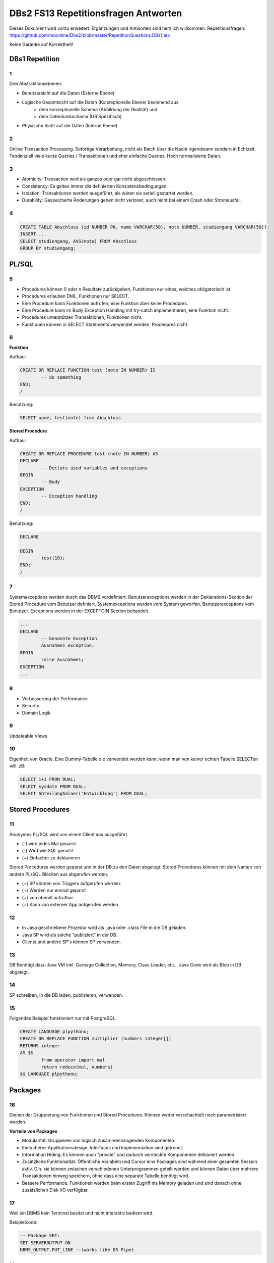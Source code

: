 =====================================
DBs2 FS13 Repetitionsfragen Antworten
=====================================

Dieses Dokument wird vorzu erweitert. Ergänzungen und Antworten sind herzlich willkommen.
Repetitionsfragen: https://github.com/moonline/Dbs2/blob/master/RepetitionQuestions.DBs1.tex

Keine Garantie auf Korrektheit!

DBs1 Repetition
===============

1
-

Drei Abstraktionsebenen:

* Benutzersicht auf die Daten (Externe Ebene)
* Logische Gesamtsicht auf die Daten (Konzeptionelle Ebene) bestehend aus
	* dem konzeptionelle Schema (Abbildung der Realität) und 
	* dem Datenbankschema (DB Spezifisch)
* Physische Sicht auf die Daten (Interne Ebene)

2
-

Online Transaction Processing.
Sofortige Verarbeitung, nicht als Batch über die Nacht irgendwann sondern in Echtzeit.
Tendenziell viele kurze Queries / Transaktionen und eher einfache Queries.
Hoch normalisierte Daten.

3
-

* Atomicity: Transaction wird als ganzes oder gar nicht abgeschlossen.
* Consistency: Es gelten immer die definierten Konsistenzbedingungen.
* Isolation: Transaktionen werden ausgeführt, als wären sie seriell gestartet worden.
* Durability: Gespeicherte Änderungen gehen nicht verloren, auch nicht bei einem Crash oder Stromausfall.

4
-

.. code-block:: sql

	CREATE TABLE Abschluss (id NUMBER PK, name VARCHAR(50), note NUMBER, studiengang VARCHAR(50));
	INSERT ...
	SELECT studiengang, AVG(note) FROM Abschluss
	GROUP BY studiengang;


PL/SQL
======

5
-

* Procedures können 0 oder n Resultate zurückgeben, Funktionen nur eines, welches obligatorisch ist.
* Procedures erlauben DML, Funktionen nur SELECT.
* Eine Procedure kann Funktionen aufrufen, eine Funktion aber keine Procedures.
* Eine Procedure kann im Body Exception Handling mit try-catch implementieren, eine Funktion nicht.
* Procedures unterstützen Transaktionen, Funktionen nicht.
* Funktionen können in SELECT Statements verwendet werden, Procedures nicht.

6
-

**Funktion**

Aufbau:

.. code-block:: sql

	CREATE OR REPLACE FUNCTION test (note IN NUMBER) IS
		-- do something
	END;
	/

Benutzung:

.. code-block:: sql

	SELECT name, test(note) from Abschluss

**Stored Procedure**

Aufbau:

.. code-block:: sql

	CREATE OR REPLACE PROCEDURE test (note IN NUMBER) AS
	DECLARE
		-- Declare used variables and exceptions
	BEGIN
		-- Body
	EXCEPTION
		-- Exception handling
	END;
	/

Benutzung:

.. code-block:: sql

	DECLARE 

	BEGIN
		test(10);
	END;
	/

7
-

Systemexceptions werden durch das DBMS vordefiniert.
Benutzerexceptions werden in der Deklarations-Section der Stored Procedure vom Benutzer definiert.
Systemexceptions werden vom System geworfen, Benutzerexceptions vom Benutzer.
Exceptions werden in der EXCEPTOIN Section behandelt.

.. code-block:: sql

	...
	DECLARE
		-- benannte Exception
		Ausnahme1 exception;
	BEGIN
		raise Ausnahme1;
	EXCEPTION
	...

8
-

* Verbesserung der Performance
* Security
* Domain Logik
	
9
-

Updateable Views

10
--

Eigenheit von Oracle.
Eine Dummy-Tabelle die verwendet werden kann, wenn man von keiner echten Tabelle SELECTen will. zB:

.. code-block:: sql

	SELECT 1+1 FROM DUAL;
	SELECT sysdate FROM DUAL;  
	SELECT AbteilungSalaer('Entwicklung') FROM DUAL;


Stored Procedures
=================

11
--

Anonymes PL/SQL wird von einem Client aus ausgeführt.

* (-) wird jedes Mal geparst
* (-) Wird wie SQL genutzt
* (+) Einfacher zu deklarieren

Stored Procedures werden geparst und in der DB zu den Daten abgelegt.
Stored Procedures können mit dem Namen von andern PL/SQL Blöcken aus abgerufen werden.

* (+) SP können von Triggers aufgerufen werden.
* (+) Werden nur einmal geparst
* (+) von überall aufrufbar
* (+) Kann von externer App aufgerufen werden

12
--

* In Java geschriebene Prozedur wird als .java oder .class File in die DB geladen.
* Java SP wird als solche "publiziert" in der DB.
* Clients und andere SP's können SP verwenden.

13
--

DB Benötigt dazu Java VM inkl. Garbage Collection, Memory, Class Loader, etc...
Java Code wird als Blob in DB abgelegt.

14
--

SP schreiben, in die DB laden, publizieren, verwenden.

15
--

Folgendes Beispiel funktioniert nur mit PostgreSQL.

.. code-block:: sql

	CREATE LANGUAGE plpythonu;
	CREATE OR REPLACE FUNCTION multiplier (numbers integer[])
	RETURNS integer
	AS $$
		from operator import mul
		return reduce(mul, numbers)
	$$ LANGUAGE plpythonu;

Packages
========

16
--

Dienen der Gruppierung von Funktionen und Stored Procedures. Können weder verschachtelt noch parametrisiert werden.

**Vorteile von Packages**

* Modularität: Gruppieren von logisch zusammenhängenden Komponenten.
* Einfacheres Applikationsdesign: Interfaces und Implementation sind getrennt.
* Information Hiding: Es können auch "private" und dadurch versteckte Komponenten deklariert werden.
* Zusätzliche Funktionalität: Öffentliche Variabeln und Cursor eins Packages sind während einer gesamten Session aktiv. D.h. sie können zwischen verschiedenen Unterprogrammen geteilt werden und können Daten über mehrere Transaktionen hinweg speichern, ohne dass eine separate Tabelle benötigt wird.
* Bessere Performance: Funktionen werden beim ersten Zugriff ins Memory geladen und sind danach ohne zusätzlichen Disk I/O verfügbar.

17
--

Weil ein DBMS kein Terminal besitzt und nicht interaktiv bedient wird. 

Beispielcode:

.. code-block:: sql

	-- Package SET:
	SET SERVEROUTPUT ON
	DBMS_OUTPUT.PUT_LINE --(works like OS Pipe)

18
--

``dbms_output`` oder ``user_lock``.

**Beispiel eigenes Paket**

.. code-block:: sql

	CREATE OR REPLACE PACKAGE emp_actions AS  -- spec
		-- function and procedure declaration
	END emp_actions;

	CREATE OR REPLACE PACKAGE BODY emp_actions AS  -- body
		-- function and procedure specification
	END emp_actions;


Cursors
=======

19
--

Cursor werden benutzt, um in einem Set von Rows auf eine bestimmte Row zu zeigen, bzw. über Rows zu iterieren.

20
--

.. code-block:: sql

	CREATE TABLE messwerte (standort INTEGER, temperatur NUMERIC);
	INSERT ...
	CREATE TABLE tropenNaechte (standort INTEGER, temperatur NUMERIC);
	CREATE TABLE settings (option VARCHAR, value INTEGER);
	INSERT INTO settings ('level', 20);

.. code-block:: sql

	DECLARE
		-- variablen und cursor deklarieren
		CURSOR temperatureAlarm (level IN INTEGER) IS
			SELECT temperatur, standort FROM messwerte FOR INSERT;
		temperatur messwerte.temperatur%TYPE;
		standort messwerte.standort%TYPE;
	BEGIN
		-- öffnen, iterieren
		OPEN temperatureAlarm;
		LOOP
			FETCH temperatureAlarm INTO temperatur, standort;
			IF temperatur > level THEN
				INSERT INTO tropenNaechte ('standort', 'temperatur') VALUES (standort, temperatur);
			END IF;
		END LOOP;
	END;
	/

21
--

Überprüfen, ob der Cursor geöffnet ist (``%ISOPEN``), ob etwas gefunden wurde (``%NOTFOUND`` / ``%FOUND``) und wie viele Zeilen vorhanden sind (``%ROWCOUNT``).

Constraints
===========

22
--

Constraints definieren Konsistenzbedingungen.
Sie gewährleisten, dass bestimmte Bedingungen zwischen den Daten immer gelten.
Wenn eine solche Bedingung/Regel verletzt wird, wird die laufende Operation abgebrochen.

23
--

* Primär: Wird während einer Operation geprüft (z.B. Werttyp)
* Sekundär: Wird nach einer Operation geprüft (z.B. Summe über Rows, etc...)
* Stark: Wird während Transaktion geprüft
* Schwach: Wird erst nach der Transaktion geprüft

24
--

Auf jeder Spalte.

25
--

.. code-block:: sql

	-- anlegen
	ALTER TABLE x ADD CONSTRAINT myConstraint 'name' NOT NULL;
	-- löschen
	ALTER TABLE x DROP CONSTRAINT myConstraint;
	-- deaktivieren
	ALTER TABLE x DISABLE CONSTRAINT myConstraint;
	-- aktivieren
	ALTER TABLE x ENABLE CONSTRAINT myContraint;
	-- auflisten
	SELECT constraint_name, constraint_type FROM user_constraints WHERE table_name = 'x';


Triggers
========

26
--

* Abhängige Attribute berechnen
* Updateable Views
* Constraints
* Zugriffsschutz

27
--

Alle Operationen die Daten verändern: ``INSERT``, ``UPDATE``, ``DELETE``.

28
--

* Before-Triggers: Werden VOR der Änderung der Daten ausgeführt, gedacht zur Überprüfung von Vorbedingungen
* After-Trigger: Werden NACH der Änderung der Daten ausgeführt, gedacht zur Überprüfung von Nachbedingungen
* Row-Triggers: Werden für jede betroffene Row ausgeführt
* Statement-Trigger: Wird für jedes ausgeführte Statement aufgerufen

29
--

Bei Oracle zur Referenzierung der alten Daten (Row vor der Änderung) und der neuen Daten (Row nach der Änderung).
Unter PostgreSQL heissen die entsprechenden Variablen ``OLD`` und ``NEW``.

30
--

* Oracle: Mit den Rechten ihres Owners.
* PostgreSQL: Mit den Rechten des Callers.
* MS SQL Server: Kann mit ``EXECUTE AS`` definiert werden. Standard: ``EXECUTE AS CALLER``.

31
--

**Oracle**

.. code-block:: sql
	
	CREATE OR REPLACE TRIGGER check
	BEFORE INSERT ON messdaten
	FOR EACH ROW
	AS
	BEGIN
		IF :new.temperatur > 100 THEN
			-- planet destroyed or failure -> don't insert
			INSERT INTO log (:new.id, :new.temperature);
		END IF;
	END;
	/
	
**PostgreSQL**

.. code-block:: sql

	-- First, create trigger function
	CREATE OR REPLACE FUNCTION verify_temperature() RETURNS trigger AS
	$$
	BEGIN
		-- If temperature is too high, write log and return OLD version of row.
		-- Otherwise return NEW version of row.
		IF NEW.temperatur > 100 THEN
			INSERT INTO log VALUES (NEW.id, NEW.temperatur);
			RETURN OLD;
		ELSE
			RETURN NEW;
		END IF;
	END
	$$ LANGUAGE plpgsql;
	
	CREATE TRIGGER mycheck
	BEFORE INSERT ON messdaten
	FOR EACH ROW
	EXECUTE PROCEDURE verify_temperature();


32
--

**Oracle**

.. code-block:: sql
	
	CREATE OR REPLACE TRIGGER check
	BEFORE INSERT ON messdaten
	FOR EACH ROW
	AS
	BEGIN
		:new.absolute := :new.temperature + 273;
	END;
	/


33
--

1. Before Statement Trigger
2. Row Trigger:
	1. Before Row Trigger
	2. After Row Trigger
3. After Statement Trigger

34
--

* Instead Of: Ersetzen Aktionen. Z.B. DELETE Trigger, der statt dem Löschen der Rows diese nur als gelöscht markiert.
* Log on/Log off: Triggern bei Anmeldung/Abmeldung am System.


Updateable Views
----------------

35
..

Temporäre Tabellen werden nicht dauerhaft gespeichert, sondern am Ende der Transaktion wieder gelöscht. Zudem ist die Aktualität der temp. Tabelle unbekannt.

36
..

Weil die unter den Views liegenden Tabellen bereits Indexe enthalten und Indexe auf Views unnötig sind.

37
..

Updateable View sind Views, die über Trigger Änderungen in die dahinter liegenden Tabellen schreiben. Views lassen sich per Default nur updaten, wenn sie keine Joins enthalten und der Primär Schlüssel enthalten ist. Ansonsten kann das DBS die geänderten Rows nicht mehr eindeutig den Rows den dahinter liegenden Tabellen zuordnen.

38
..

Ein Update-Instead-Of Trigger auf der View übernimmt die Update Daten und schreibt sie einzeln in die dahiner liegenden Tabellen.

.. code-block:: sql

	CREATE OR REPLACE TRIGGER updateMesswertzusammenfassung INSTEAD OF UPDATE ON messwertzusammenfassung FOR EACH ROW
	BEGIN
		UPDATE messwerte SET temperature = :n.temperature WHERE id = :n.messwertId;
		UPDATE standort SET name = :n.name WHERE id = :n.standortId;
	END;
	/
		

Materialized Views
------------------

39
..

Gespeicherte Ausgaben einer View. Die Materialized View aktualisiert sich nicht, sondern stellt eine Snapshot zu einem bestimmten Zeitpunkt von einer View dar.

40
..
Virtual Tables haben überhaupt nichts mit Views zu tun, auch wenn es danach tönt. Virtual Tables sind Data Wrappers für externe Schnittstellen, z.B. csv.


Datenstrukturen
===============

Arrays
------

41
..

Arrays sind indexierte Listen von Elementen gleichen Datentyps in einer Datenbankzelle.

42
..
Sets dürfen das gleiche Element nur einmal beinhalten.

43
..
ZB wenn man in einer Blog Engine die Tags zu einem Artikel ablegen will.

Oder wenn eine dynamische Liste von Werten in der Datenbank abgelegt werden muss, z.B. wenn bei jedem Wareneingang die Anzahl Paletten notiert werden und später daraus der Tagestotal ermittelt werden soll (Jeden Tag sind es unterschiedliche Anzahl Wareneingänge), man jedoch nicht für jeden Wareneingang eine einzelne Zeile anlegen möchte.

44
..
Der schreibende Zugriff auf Arrays ist aufwendig, weil jeweils die gesamte Zelle (das ganze Array) neu geschrieben werden muss.

45
..
.. code-block:: sql
		
	CREATE TABLE wareneingangsStatistik (
		datum DATE,
		anzahlPaletten INTEGER[]
	);
	
	INSERT INTO wareneingangsStatistik VALUES ('2013-04-12', '{5,6,7,3}');
	
	SELECT anzahlPaletten FROM wareneingangsStatistik; // {5,6,7,3}
	SELECT anzahlPaletten[3] FROM wareneingangsStatistik; // 7
		
		
46
..
array_to_text()
	Gibt ein Array als Text zurück.
unnest()
	Gibt ein Array als Tabelle zurück. Beispiel:
	
	.. code-block:: sql
	
		SELECT anzahlPaletten FROM wareneingangsStatistik;
		 anzahlpaletten 
		----------------
		 {5,6,7,3}
		(1 Zeile)
		
		SELECT unnest(anzahlPaletten) FROM wareneingangsStatistik;
		 unnest 
		--------
		      5
		      6
		      7
		      3
		(4 Zeilen)

		
47
..
<@ Operator
	Ermittelt, ob das Linke Array ein Subset des rechten ist.
	
	.. code-block:: sql
	
		SELECT '{1}' <@ ARRAY[1,2,3]; // t
		SELECT '{1,2,3}' <@ ARRAY[1,2,3]; // t
		SELECT '{3,1}' <@ ARRAY[1,2,3]; // t
		SELECT '{}' <@ ARRAY[1,2,3]; // t
		SELECT '{4}' <@ ARRAY[1,2,3]; // f
		
= Operator
	Vergleicht zwei Arrays.
	
	.. code-block:: sql
	
		SELECT ARRAY[1,2,3] = ARRAY[1,2,3]; // t
		SELECT ARRAY[1,2,3] = ARRAY[1,3,2]; // f
		
&& Operator
	Ermittelt, ob ein Element in beiden Arrays vorkommt.
	
	.. code-block:: sql
	
		SELECT ARRAY[1,2,3] && ARRAY[1,2,3]; // t
		SELECT ARRAY[1,2,3] && ARRAY[1,3,2]; // t
		SELECT ARRAY[1,2] && ARRAY[2,3]; // t

48
..

- SELECT * FROM wareneingangsstatistik WHERE 7 = ANY(anzahlpaletten);
- SELECT * FROM wareneingangsstatistik WHERE '{7}' <@ anzahlpaletten;
- Alternativ mit Subquery und `unnest`

Graphen
-------

49
..
Graphen sind Netzstrukturen und können zur Abbildung von vermaschten Netzen wie das Internet, Liniennetzen von Verkehrsmitteln oder Verbindungen zwischen Personen, etc. eingesetzt werden.
Graphen setzen sich zusammen aus Knoten (Nodes/Vertices V), verbunden mit Ecken (Edges E).

50
..

51
..
Common Table Expression, Eine Sprache, um über die temporäre Tabelle zu iterieren und sie zu verändern, die während eine Transaktion besteht. Im Unterschied zur Subquery ist die CTE viel mächtiger als die Subquery, die einfach eine Query innerhalb einer Query aufruft und keinen schreibenden Zugriff auf die temporäre Tabelle hat.

52
..
Ein Tree ist ein Graph, der keine Zyklen besitzt und oft gerichtet ist.

53
..
Trees eignen sich, um Hirarchien (z.B. in Firmen) oder Verwandtschaften abzubilden. Write-once, read-many Szenarien.

54
..
**Adjazenzliste**

Zu jedem Knoten wird eine Referenz auf den Elternknoten abgespeichert. Die Wurzel besitzt eine NULL Referenz, die Blätter besitzen keine Knoten, die auf sie verweisen.

.. code-block:: sql
	
	CREATE TABLE tree(id INT UNIQUE, name VARCHAR(255), parent INT);
	INSERT INTO TABLE tree (1, 'CEO', NULL);
	INSERT INTO TABLE tree (2, 'chef technic', 1);
	INSERT INTO TABLE tree (3, 'chef accounts', 1);
	INSERT INTO TABLE tree (4, 'robert, the mechanic', 2);
	INSERT INTO TABLE tree (5, 'paul, the bimbo', 2);
	
	SELECT name FROM tree WHERE parent = 2;
			

**Nested Set Model**

Baum mit Knoten, die jeweils einen linken und rechten Wert (minimal und Maximal Knoten Id der Childes) besitzen.
Der linke Wert ist immer kleiner als der rechte.
Beide Werte sind grösser als der linke Wert der Elternmenge und kleiner als der Rechte.

Die Idee der Nummerierung basiert auf dem depth first tree traversal.
Die Nummern können als Counter gesehen werden, der jeweils bei Pre-Node und Post-Node hochzählt.

.. image:: https://upload.wikimedia.org/wikipedia/commons/thumb/4/41/NestedSetModel.svg/350px-NestedSetModel.svg.png

Der Vorteil dieser Speicherung ist, dass jeder mögliche Subtree mit einem einzigen Query abgefragt werden kann.
Der Nachteil ist, dass beim Einfügen unter Umständen alle Left / Right Werte neu geschrieben werden müssen.
Lesevorgänge sind also sehr "günstig", Schreibvorgänge unter Umständen sehr "teuer".

.. code-block:: sql
	
	CREATE TABLE tree (id INT UNIQUE, name VARCHAR(255), lft INT UNIQUE, rgt INT UNIQUE);
	INSERT INTO tree VALUES (1, 'CEO', 1, 10);
	INSERT INTO tree VALUES (2, 'Chief Technology', 2, 7);
	INSERT INTO tree VALUES (3, 'Chief Accounts', 8, 9);
	INSERT INTO tree VALUES (4, 'Mike the mechanic', 3, 4);
	INSERT INTO tree VALUES (5, 'Bob the bimbo', 5, 6);
	
	-- Select full tree
	SELECT * FROM tree WHERE lft >= 1 AND rgt <= 10;
	
	-- Select only members of technology team
	SELECT * FROM tree WHERE lft > 2 AND rgt < 7;
	
	-- Select all employees below the CEO without known left/right IDs
	SELECT * FROM tree
	WHERE lft > (SELECT lft FROM tree WHERE name = 'CEO')
	AND rgt < (SELECT rgt FROM tree WHERE name = 'CEO');
	
	-- Same result as above, but with CTE
	WITH ceo AS (SELECT lft, rgt FROM tree WHERE name = 'CEO')
	SELECT * FROM tree
	WHERE lft > (SELECT lft FROM ceo)
	AND rgt < (SELECT rgt FROM ceo);

Mögliche Erweiterungen sind die Kombination mit dem Adjazenzlisten-Modell (bei welchem jedes Element noch eine Parent-Referenz enthält),
oder das Hinzufügen eines "Depth" Attributes welches rekursive Queries vereinfacht.

Mit Rekursiven CTEs kann man zudem zusätzliche "Magic" betreiben.
Siehe http://explainextended.com/2010/03/02/postgresql-using-recursive-functions-in-nested-sets/
				
55
..
Itree's bestehen aus Pfaden, deren Knoten mit Punkten getrennt sind. Mehrere Pfade ergeben einen Baum.

.. code-block:: sql

	CREATE TABLE enterprise (id INTEGER, pers ltree);
	INSERT INTO enterprise (1, 'CEO');
	INSERT INTO enterprise (2, 'CEO.chefTechnic');
	INSERT INTO enterprise (3, 'CEO.chefAccounts');
	INSERT INTO enterprise (4, 'CEO.chefTechnic.robert');
	INSERT INTO enterprise (5, 'CEO.chefTechnic.paul');
	
	SELECT * FROM enterprise WHERE pers ~ '*.chefTechnic.*'; // Liefert alle die einen chefTechnic im Pfad haben
	SELECT * FROM enterprise WHERE pers <@ 'CEO.chefTechnic'::ltree; // Liefert alle Nachfolger von chefTechnic
	SELECT lca(pers) FROM enterprise WHERE id in (4,5); // Liefert gemeinsame Vorgesetzte von robert und paul
		
		
56
..
Zur Speicherung von dynamischen Inhalten wie E-mails, Datensätzen mit zusätzlichen Feldern oder Metadaten zu in der DB abgelegten Dateien.

57
..
.. code-block:: sql

	SELECT query_to_xml(query, TRUE, FALSE);
	
	
58
..
Mit XPATH können XML Strukturen definiert werden. Mit XQUERY lassen sie sich parsen.


Dictionaries
------------

59
..
Dictionaries sind Key-/Value Stores, die es erlauben eine Assoziative Liste von Elementen in einer Datenbankzelle abzulegen.

60
..
.. code-block:: sql
	
	CREATE TABLE settings (id INTEGER, values hstore);
	
	INSERT INTO settings (1, '"col1"=>"456", "col2"=>"zzz"');
	UPDATE settings SET values = values || ('size' => '3') WHERE id = 1; // add or update value of key 'size'
	UPDATE settings SET values = delete(values, 'col2'); // delete key
	SELECT values->'size' FROM settings WHERE values @> '"size"=>3'
	

61
..
.. code-block:: sql

	CREATE TABLE content (id, tags);
	
	INSERT INTO content (1, '"Ferien"=>1, "Freizeit"=>1');
	INSERT INTO content (2, '"Freizeit"=>4, "Arbeit"=>7');
	INSERT INTO content (3, '"Ferien"=>3, "Wochenende"=>2');
	
	SELECT * FROM content WHERE tags 'Ferien=>:t';
	
	
ORDBMS
======

62
--
Objektrelationale Datenbanken arbeiten wie relational, d.h. sie liefern als Resultat eine Tabelle, ermöglichen es jedoch, in Zellen Objekte mit Eigenschaften und Methoden abzulegen.


Objekttypen
-----------

63
..
Objekttypen sind benutzerdefinierte Typen

.. code-block:: sql

	CREATE OR REPLACE TYPE Person AS OBJECT (
		Name VARCHAR(30),
		Birthdate DATE,
		Addr Adress, -- Nutzung von Objekttypen als Member
		MEMBER FUNCTION getAge RETURN NUMBER -- Methode, implementation extern
	);
		
		
64
..
Eine Spalte vom Typ Objekt. Ermöglicht das Ablegen von Objekten in Zellen.

.. code-block:: sql

	CREATE TABLE Material (
		Name VARCHAR(20),
		Owner Person
	);
	
	INSERT INTO Material VALUES (
		"Beistelltisch", 
		Person(
			"Peter Muster", 
			TO_DATE("31.03.69","DD.MM.JJ"), 
			Address("Bahnhofstrasse 3", "8000", "Zürich)
		)
	);
	
	SELECT Owner.Name FROM Material WHERE Owner.Address = Address("Bahnhofstrasse 3", "8000", "Zürich);
	
		
65
..

Objekttabellen repräsentieren ganze Objekte(sind von einem Objekttyp) und sind, objektwertige, referenzierbare Tabellen. Die Rows sind Objekte des zugrundeliegenden Typs und können über OIDs angesprochen werden. Vorteil: Durch die OIDs sind die Zeilen Datenbankweit eindeutig indentifizierbar.

.. code-block:: sql

	CREATE TABLE Mitarbeiter OF Person ( -- Spalten müssen den Objektattributen entsprechen
		Name NOT NULL,
		Birthdate NOT NULL,
		Addr Not NULL
	);
	
	-- Vererbung (NOT FINAL)
	CREATE OR REPLACE TYPE Person AS OBJECT (
		-- members
	) NOT FINAL; -- not final definiert den Objekttyp als Erbbar
	
	CREATE OR REPLACE Type Student UNDER Person (
		StudentenNr VARCHAR(10)
	);
	
		
66
..
Wie gewöhnliche SQL Queries

.. code-block:: sql

	SELECT Name, Brithdate FROM Person p WHERE p.Addr = Address("Bahnhofstrasse 3", "8000", "Zürich);
		
		
67
..
.. code-block:: sql
		
	-- Implementation in separat übersetzbarer Typedefinition
	CREATE OR REPLACE TYPE BODY Person AS
		MEMBER FUNCTION getAge RETURN NUMBER IS
			BEGIN
				RETURN (SYSDATE - SELF.Birthdate) / 365;
			END;
	END;
	
	-- usage
	SELECT p.Name, p.Birthdate, p.getAge() FROM Mitarbeiter p;
	

68
..
MAP liefert einen Basistyp mit bekannter Sortierreihenfolge zurück, ORDER ermöglicht das implementieren einer eigenen Sortierung.

.. code-block:: sql

	MAP MEMBER FUNCTION getAge RETURN INTEGER;
		
	
69
..
REF(t) liefert eine Referenz, DEREF(ref) liefert Zugriff auf das Row Object. Referenzen sind nicht fest verdrahtet sondern nur Zeiger, daher muss Für den Objektzugriff Dereferenziert werden.

.. code-block:: sql

	CREATE OR REPLACE TYPE Person AS OBJECT (
		Parent REF Person,
		...
	);
	
70
..
Schränkt den Werteberech der über die ganze Datenbank eindeutigen OIDs ein auf die betreffende Tabelle (Optimierung).

71
..
.. code-block:: sql
	
	INSERT INTO TABLE Family VAUES (
		( SELECT REF(t) FROM Family f WHERE f.Name = "Esmeralda Reihner" ), -- Referenz erzeugen
		"Maria Reihner",
		...
	);
	
	SELECT DEREF(Parent) FROM Family f WHERE f.Name = "Maria Reihner";
		
72
..
Oracle prüft Referenzen nicht auf Veraltete (Dangling). Daher muss mit ISDANGLING oder ISNOTDANGLING dies selbst abgefragt werden.


Varrays und Nested Tables
-------------------------
73
..
VARRAYS sind eindimensionale inline Elementmengen. Genutzt für Elementmengen, die bevorzugt einmal geschrieben und dann nur noch gelesen werden.

.. code-block:: sql

	CREATE Or Replace TYPE addressList AS VARRAY(2) OF VARCHAR2(50);

		
74
..
Nested Tables sind Tabellen in Tabellen. Sie sind sinnvoll, wenn in einer Zelle strukturierte Daten abgelegt werden müssen, die nur zu dieser Row gehören.

.. code-block:: sql

	CREATE TYPE Phonenumbers AS TABLE OF NUMBER;

	CREATE TABLE Telefonbuch (Name VARCHAR(30), Phones Phonenumbers);

	-- Nested Table als extern verfügbare Tabelle speichern:
	CREATE TABLE Telefonbuch (
		...
	) NESTED TABLE Phones STORE AS PhoneList;


75
..
VARRAY
	* Eindimensionale Daten
	* bevorzugt write once, read multiple
	* Wenn Grösse vorher bekannt
Nested Table
	* Komplexere Daten, die je nach dem auch als direkte Tabelle ansprechbar sein sollen
	* Wenn Grösse von Angang an nicht bekannt ist
		
76
..
Hash Table mässiger Array Store. Über den Key kann der Index eines Elementes ermittelt werden.


ODBS
====

77
--
Ist die DB sehr nah mit der Anwendung verzahnt (z.B. eine Smartphone App, die Daten nur für sich persistiert), so ist ein ODBS die sinnvollste Anwendung. Auch wenn das Anwendungsumfeld der Datenbank sehr homogen ist (z.B. alles Java), kann eine ODBS sinnvoll sein.

78
--
Die Relationale Datenbank kann keine verschachtelten Queries ausführen, wie z.B über die Telefonnummern der Kinder eines Mitarbeiters.

79
--
ODBS speichert und liefert Objekt und macht objektorientierte Abfragen. Relationale Datanbanken behandeln Daten immer als Tabellen und liefern auch das Resultat als Tabelle.

80
--
Page Server
	weiss nichts über die innere Struktur der Objekte und kann auch keine Abfragen darüber machen. Liefert Pages als Ergebnis.
Object Server
	Kennt die innere Struktur der Objekte, besitzt einen Object Manager und kann Abfragen auf Attribute von Objekten machen. Liefert als Ergebnis Objekte.

81
--
* Speicherung komplexer Objekte mit Identität, Kapselung, Typen, Klassen und Hirarchien
* Effiziente Persistierung
* Concurrency
* Reliability
* Deklarative Query Language

82
--
* Die Objekte werden nicht transparent (durchsuchbar) abgelegt
* Referenzen sind ein Problem
* die Struktur der Objekte (Klasse) wird nicht mit abgelegt.
* Transaktionen sind nicht möglich
* Die Objekte werden unvollständig abgelegt
	
83
--
Von einer Wurzel aus werden alle durch Referenzen erreichbare Objekte persistiert

84
--
Siehe 80.

85
--
Konvertierung der Objektreferenzen im Hauptspeicher in Datenbankreferenzen und umgekehrt

86
--
logische OID
	In der DB wird eine eigene Object ID verwendet -> Mapping notwendig
physische OID
	In der DB wird die Objektreferenz vom Hauptspeicher verwendet -> Direkte übernahme, kein Mapping
	
87
--
Über ein Mapping werden die Datenbankreferenzen der Objekte in in-Memory Referenzen übersetzt.

88
--
Object Data Management Group specification: Definiert einen Standard für die Objektdarstellung und Abfragesprachen für Objectdatenbanken.

ODL
	* Object Definition Language
	* Attribute und Beziehungn
	* Verwerbung, Schnittstellen
	* OIDs
	* Persistence by Reachability
	* ACID Transaktionen
OQL
	Object Query Language
			
89
--
Definiert Objekte

.. code-block:: odl

	class Node {
		attribute string name;
		relationship Node parent inverse Node::children; // one-to many
		relationship set(Node) children inverse Node::parent; // many to one
	}

	class Tree (extent allNodes, key nodeId) { // extent: root of reachability tree
		...
	}

		
90
--
Eine SQL ähnliche Abfragesprache für Objekte

91
--
.. code-block:: oql

		select c.name from node n, n.children.children c; // get names of the child-child nodes

		
db4o
----
92
..
db4o speichert Java Objekte als Objekte ab und liefert über eine Abfragesprache Objektsets zurück

93
..
* SODA Queries: Abfrage anhand von SODA Attribut Bedingungen
* Native Queries: Abfrage in der verwendeten Sprache (z.B. java) mit Attribut Bedingungen
* Query by Example QBE: Anhand eines Teilobjektes wird der Rest gefunden

94
..
Jedes öffnen des DB Containers erzeugt eine Transaction, die mit commit oder rollback abgeschlossen werden kann.

95
.. 
* aktualisieren: Objekt laden, verändern, db.store(objekt).
* db.delete(objekt)
* Kasdade: db4o löscht nur explizit übergebene Objekte. Für Cascade Delete muss dies explizit verlangt werden.

96
..
Lazy Loading von Referenzierten Objekten, bzw. die Ladetiefe in einem Objektgraph und die Grenze, ab wo mit Lazy Loading gearbeitet wird.


NoSQL Datenbanken
=================

97
--
* Entstanden im 21. Jht
* Keine genormte Abfragesprache, oft JSON verwendet
* Consistency keine Absolute Bedingungen
* Gut verteilbar, skalierbar
* Open Source
* Schemalos
* Ausgelegt auf grosse Datenmengen
	
98
-- 
Key- / Value DB
	* Speicherung von Schlüsselpaaren
	* Vorteil: einfach, effizient
	* Nachteil: Keine Struktur möglich, Value ist für DB unsichtbar (opak)
Document DB
	* Speicherung von Strukturen
	* Vorteil: Daten können sauber strukturiert werden, Abfragen über Beziehungen möglich, Values sind strukturiert und dokumentiert
Column Family Stores
	* Zusammenfassen von Columnen zu Gruppen
	* Vorteil: Gruppieren von Columnen
Graph DB
	* Speichern von Beziehungen und Netz Strukturen
	* Effiziente Algorithmen für Graphverarbeitung und Graphsuchverfahren
XML DB
	* Ablegen von XML Strukturen
Objekdatenbanken
	* Speichern von Objektstrukturen
	
99
--
Sharding
	Aufteilen der Daten (bsp. Kunden a-f auf Knoten 1, Kunden f-k auf Knoten 2, ...) -> Verbessert Performance
Replication
	Kopieren der Daten auf die Knoten -> Erhöht Availability
	
100
---
CAP
	consistency, availability, partition tolerance
Theorem
	Es können nur zwei der drei Bedingungen eingehalten werden. Bei relationalen Datenbanken wird vor allem auf consistency und availability gsetzt, bei NoSQL DB's auf availability und partition tolerance.
	
101
---
BASE
	* BA: basically available. Verfügbarkeit ist von hoher Priorität
	* S: soft state: Konsistenz ist kein dauerhafter Zustand
	* Eventual consistent: Daten sind manchmal inkonsistent
	
102
---
Daten werden zerlegt und die zerlegten Teile verteilt berechnet. Anschliessend werden die Resultate verteilt zusammengefasst. Aus den erneuten Resultaten werden zusammen mit andern Resultaten wieder neue generiert. Map Reduce eignet sich sehr gut zur verteilten Berechnung von zerlegbaren Daten.

Beispiel Statistik: Besucherstatistik wird in Tage zerlegt. Pro Tag und Angebot werden die Besucher berechnet. Anschliessend werden alle Besucher pro Angebot zusammengefasst und am Schluss die Besucher aller ANgebote.

Materialized Views können zur Datenbereitstellung für die Berechnungen oder zum Ablegen der Resultate.
	
	
Backup & Recovery
=================

103
---
Transaction Manager
	Scheduler
		Steuert die Datenbank Aktionen. Steuert den Recovery Manager an.
Speicher Manager
	Recovery Manager
		Initiert das Recovery und steuert den Puffer Manager an
	Puffer Manager
		* Schreibt und liest aus dem Archiv
		* schreibt und liest das Log
		* schreibt und liest das Log Archiv
		* Steuert den Puffer Speicher
	DB Archiv
		Archiv Speicher
	Log
		Plattenspeicher
	Log Archiv
		Archiv Speicher
	Puffer Speicher
		Flüchtiger Speicher für DB, Log, ...

104
---
Lokaler Fehler / Transaction Fehler
	* Deadlock
	* lokales undo oder Rollback
Hauptspeicherverlust
	* Stromausfall
	* Dateninkonsistenz auf der Platte
	* Nicht fertige Transaktionen mithilfe des Logs rückgängig machen
	* fertige Transaktionen wiederholen
Fehler mit Hintergrundspeicher
	* Disc Crash
	* Daten mithilfe des Archivs (Backup) wiederherstellen
	* Mit dem Log Archiv Daten seit letztem konsistenten Zustand wiederherstellen
	* Transaktionen seit letztem Log Backup möglicherweise futsch

105
---
Überlappende Transaktionen müssen alle zurückgesetzt werden, wenn eine davon crashed. Möglicherweise ein ganzer Rattenschwanz.

SavePoint: Mit neuen Transaktionen wird gewartet, bis alle aktiven fertig sind. Somit wird ein konsistenter Zustand erzeugt.

106
---
logisches Backup
	Datenexport (Dump)
physisches Backup (Media Recovery)
	* Plattenspiegelung (Sicherung)
	* Online Backup
		Im laufenden Betrieb, Backup nicht Transaktionskonsistent
	* Offline Betrieb
		DB offline, Backup konsistenten, Recovery aufwändiger

107
---
Media Recovery: Platte zurückspiegeln.

Siehe 106

108
---
Inkrementelles Backup: 	Letztes Full Backup + Backups der Änderungen seit dann werden eingespielt.

109
---
PITR (Point in Time Recovery)

* Rückgängig machen von versehentlich gelöschten Datensätzen
* Der Datanbank wird eine Systemfehler zu einem bestimmten Zeitpunkt simuliert.
* Die DB setzt sich auf einen konsistenten Zeitpuntkt davor zurück.

110
---
* Was (User DB + Daten)
* Wie häufig
* offline / online
* Wie lange zurück
* Wie


Indexe
======

111
---
Auf dem Heap werden Collection von Data Pagaes gespeichert, bevor Sie endgültig auf der Platte landen.

112
---
Data Pages sind Teilinhalte von Tabellen. Tabellen werden aufgeteilt in ganz viele Pages. Bei DB Operationen sind eine oder mehrere Pages betroffen.

113
---
Bei einem Table Scan werden alle Pages einer Tabelle durchsucht. Entsprechend lange dauert der Vorgang.

114
---
* Indexe ermöglichen eine performantere Abfrage
* Indexe sind Overhead und verlangsamen die DB

115
---
Point Query
	Ein einzelner Datensatz wird gesucht (Where id = 100)
Multipoint Query
	Mehrere Datensätze werden gesucht (Where name = "Müller")
Range Query
	Mehrere Datensätze werden gesucht (Where account > 1000)
Prefix Match Query
	Mehrere Bedingungen (where name=john and age < 65)
Extern Query
	Datensätze mit externer Bedingung werden gesucht (Where age = max(age))
Group Query
	Query mit Group By
Ordering Query
	Query mit Order by
Join Query
	Verknüpfen von mehreren Tabellen

116
---
* Scan (alle durchsuchen)
* Equlity Search
* Range Search
* Einfügen
* Löschen

117
---
a
.
* Index Sequental Acces Method
* Daten werden aufsteigend sortiert nach Index, der grösste Schlüssel wird gespeichert
* schnell: einfügen und suchen
* langsam: aktualisieren

b
.
* Balancierte Mehrweg Bäume
* Range- und Equality Search

c
.
* B-Baum, die Daten sind jedoch nur in den Blättern

d
.
* B+Trees, deren Knoten auf einem Cluster verteilt sind
* Schneller Zugriff über Primärschlüssel

e
.
* Verwendet B-Trees

f
.
* Hash Index (Ordnet Keys zu Böcken zu)
* Equality Search

g
.
* Ordnet Attributwerte als Bitmuster (Matrix)
* Für Attribute mit wenigen Werten (z.B. true/false) sehr schnell
* Datawarehouses

h
.
* Tree, bei dem jeweils eine bestimmte Anzahl Kinder über Minimum Bound Rectangles MBR Knoten angebunden sind.

118
---
a
.
Automatisch erstellter Index auf PK

b
.
Manuell erstellter Index auf beliebige Attribute

c
.
Mehrere Spalten werden Indexiert, die Reihenfolge ist wichtig für die effizienz von Suchabfragen

d
.


119
---
Heap effizienter als Clustered Index, Unclustered am ineffizientesten

	
Query Processing
----------------

120
...
1) Syntax checking
2) Check, ob Tabellen, Spalten, ... vorhanden
3) Umwandlung in AST
4) Optimierung anhand von Statistiken
4) Variable Binding -> Code Generation
5) Execution


Join
----

121
...
Hash Join
	* Die Rechten Tupels werden in Hash Store abgelegt mit dem dem Hash des FK als Key
	* Alle linken Tupels werden durchlaufen und zu jedem das passende Tupel aus dem Hash Store gefischt
Nested Loop Join
	Für jedes linke Tupel wird jedes rechte Tupel durchlaufen und verglichen
Nested Loop Block Join
	* So viele linke Blöcke wie möglich werden in den Speicher geladen
	* Ein rechter Block wird in den Speicer geladen
	* Die linken Böcke werden durchlaufen und jedes Tupel mit jedem Tupel des rechten Blockes verglichen
	* Für jede Kombination von linken Blocksets mit einem rechten Block muss ein Vergleich gemacht werden
Merge Join
	* Rechte Tupel müssen sortiert sein
	* Durch die linken Tupel loopen und das rechte zuordnen (rechte Liste muss nicht durchsucht werden weil sortiert).

120
...
Hash Join
	* Schnell
	* Braucht Speicher für Hash Store
Nested Loop Join
	* Nur für Kleine Tabellen
Nested Loop Block Join
	* Wenn Tabellen nicht im Memory Platz finden
Merge Join
	* Wenn Daten schon sortiert sind

121
...
Hash Join
	#I/O's = 3*(M+N)
Nested Loop Join

Nested Loop Block Join
	 #I/O's = M + N ∗ (M/(B − 2))
Merge Join
	#I/O's = M+N


Optimierung
===========

124
---
Batch-Verarbeitung, die mehrere Abfragen auf's Mal schickt.

125
---
Um bei bestimmten Abfragen teure Operationen einzusparen. Dafür müssen die redundaten Daten mit Triggern aktualisiert werden. -> Nur sinnvoll, wenn wesentlich mehr lesende als schreibende Operationen.

126
---
Optimierung der Thermersetzung der Regelalgebra.
z.B. Selektionen vor Joins auszuführen und somit viele Join Operationen einzusparen.

127
---
Weil die Anzahl Joins nicht linear wächst (quadratisch bei zwei Tabellen, qubisch bei drei, ...). Die Selektion aber linear wächst und sich somit viele unnötige Joins einsparen lassen.

128
---
?? Ev. Wegoptimieren von iterativen und rekursiven Abfragen?

129
---
Einbezug von:
* Indexes
* Statistiken, Analsye
* Heuristiken, Kosten

130
---
Für jede Operation wird berechnet, wie aufwendig sie ist. Die Optimierung versucht, aufwendige Operationen so weit wie möglich zu vermeiden oder mit möglichst wenigen Daten durchzuführen.

131
---
Prozentualer Anteil der Tupels der Tabelle, die mit der Query geliefert werden.

#geliefert Tupels / #Total Tupels

132
---
Prozentuale Anzahl von Duplikaten.

#duplizierte Tupels / #Total Tupels


Verteilte DBSM
==============

133
---
Ein Datenbanksystem, dessen Daten über mehrere Knoten verteilt sind. Der Anwender sieht trotzdem nur ein System.
Je nach Ausführung können auch das Schema und die Software verteilt sein oder sogar unterschiedliche Technologien auf unterschiedlichen Knoten zum Einsatz kommen.

134
---
Der Anwender bekommt nichts von der Verteilung mit. Seine Sicht auf die DB ist so, als wäre sie nicht verteilt. Er schreibt seine Queries über Relationen und nicht über die Verteilten Bereiche.

135
---
Sie werden aus ganze Transaktion oder nicht ausgeführt, auch wenn sie über mehrere Knoten laufen.

136
---
Heterogenes VDBMS
	Unterschiedliche SW und Schemas kommen auf den unterschiedlichen Knoten zum Einsatz
Homogenes VDBMS
	 Auf allen Knoten läuft die gleihe SW und es kommt ein globales Schema zum Einsatz.

137
---
MultiDBMS bestehen aus mehreren einzelnen DBMS.

eng gekoppelt
	Es kommt ein globales Schema zum Einsatz. Globale User sehen nur dieses Schema.
lose gekoppelt
	Es kommt auf jedem DBMS ein eigenes Schema zum Einsatz. Globale User sehen die einzelnen Schemas.

138
---
horizontale Fragmentierung
	Die Tupels werden als Gruppen auf einzelne Nodes verteilt.
vertikale Fragmentierung
	Die Spalten der Tabelle werden auf verschiedene Nodes verteilt -> Die Tupels sind verstreut über mehrere Nodes.

139
---
Mehrfaches vorhandensein der gleichen Daten oder sogar ganzen DBMS.

140
---
Fragmentierung
	Daten werden in Fragmente aufgeteilt, die ähnliche Zugriffsverhalten aufweisen
Allokation
	Die Fragmente werden einem Node/Station zugewiesen

141
---
Ein Koordinator übernimmt die Steuerung des globalen Commits und des allfälligen Rollbacks.

Mit dem Two Phase Commit 2PC Protokoll wird die Atomarität von globalen Transaktionen gewährleistet.

142
---
1) Koordinator holt o.k. für commit bei allen Nodes ein -> wenn kein o.k.-> rollback
2) Koordinator schickt commit an alle Nodes

143
---
Standartisierte Schnittstelle zwischen Komponenten in verteilten Systemen

144
---
* Globaler Lockmanager
* Lokale Lockmanager, die von einem globalen Algoithmus gesteuert werden

145
---


146
---
Read One / Write All
	Es wird synchron auf alle geschrieben
Majority protocol
	* Lesen oder Schreiben eines Objektes verlangt Zugriff auf Mehrheit der Replikate
	* jedes Replikat kann gleichzeitig von mehreren Transaktionen gelesen, jedoch nur von einer Transaktion geändert werden
Quorum consensus
	Gleiches Prinzip wie Majority, einfach mit fest definierten Anzahl Stimmen
Primary Copy (asynchron)
	Nach jedem Commit werden die Daten auf der Kopie asynchron aktualisiert

147
---
* Globale Dead Lock erkennung für globale DL
	* Erkennung über Timeout
	* Erkennung über globalen Wartegraph
* Lokale DL Erkennung für lokale DL


Replikation
===========

148
---
* Höhere Verfügbarkeit
* Weniger Trafic
* Bessere Performance
* Beugt Datenverlust vor

149
---
a
.
hochverfügbarer, hight-Performance Cluster

b
.
Remote Server, die mit dem gleichen Daten arbeiten. Trafic minimierung durch lokalen DB Server.

c
.
OLAP Applikation, die lesend auf die Daten zugreift und durch Replikation jederzeit die neusten Daten besitzt.

d
.
Eine zweiten DB Server, der im Falle des Ausfalls den Job übernimmt.

e
.
Datenbanken auf Mobilen Geräten, die unterwegs Zugriff auf die Daten brauchen aber keine beständige oder nur eine schmalbandige Verbindung besitzen.

150
---
Konsistente Replikation
	* Write All, read one
	* 2PC
	* Erhöht Verfügbarkeit und Fehlertoleranz
	* Alle Daten sind identisch
Synchrone Replikation
	* Master aktualisiert alle Replikate in einer Transaktion
	* Verfügbarkeit eingeschränkt wenn ein Knoten ausfällt
Asynchrone Replikation
	* Master aktualisiert die Knoten nachträglich
	* Konfikte möglich
	* Höhere Performance als bei synchroner Replikation

151
---
starke Konsistenz
	Daten müssen jederzeit Konsistent sein
schwache Konsistenz
	Daten sind meistens konsistent

152
---
Siehe 150

153
---
* Eine Konfiguration, in der mehrere Master existieren.
* High Performance
* Schwierige Synchronisation

154
---
Siehe 150, symetrische und asymetrische Konfiguration.

155
---
* Mischung paralleller Änderungen
* Nachträgliche Konflikt Behandlung (manuell)

156
---
Zwei Transaktionen wollen einen Record löschen oder eine will updaten. Im ersten Fall ist bei der zweiten Transaktion kein Record mehr vorhanden und im zweiten Fall wurde der Record geändert während die andere Transaktion eine Löschung versucht.

157
---
MS SQL
	* Snapshot Replication
	* Transactional Replication (Aktualisierung über Transaktionen)
	* Merge Replication
Oracle
	* Materialized Views
	* Multimaster (merge)
Mongo DB
	* Replication Server mit automatischem failover
		* Automatisches Sharding
		* Eventuell Konsistent

158
---
Vertikales Partitionieren: Datensätze werden aufgesplittet und auf die Knoten verteilt

159
---
* Jederzeit starke Konsistenz erfordert starke synchronisation, locking, ...
* Starke Konsistenz verlangsamt das System merklich
* Mit schwacher Konsistenz ist High Performance möglich



